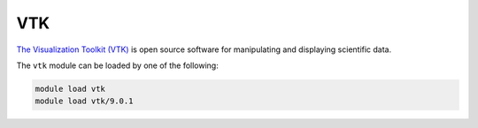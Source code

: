 .. _software-libraries-vtk:

VTK
---

`The Visualization Toolkit (VTK) <https://vtk.org/>`__ is open source software for manipulating and displaying scientific data.

The ``vtk`` module can be loaded by one of the following:

.. code-block:: bash

   module load vtk
   module load vtk/9.0.1
